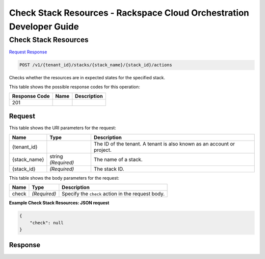 
.. THIS OUTPUT IS GENERATED FROM THE WADL. DO NOT EDIT.

=============================================================================
Check Stack Resources -  Rackspace Cloud Orchestration Developer Guide
=============================================================================

Check Stack Resources
~~~~~~~~~~~~~~~~~~~~~~~~~

`Request <post-check-stack-resources-v1-tenant-id-stacks-stack-name-stack-id-actions.html#request>`__
`Response <post-check-stack-resources-v1-tenant-id-stacks-stack-name-stack-id-actions.html#response>`__

.. code::

    POST /v1/{tenant_id}/stacks/{stack_name}/{stack_id}/actions

Checks whether the resources are in expected states for the specified stack.



This table shows the possible response codes for this operation:


+--------------------------+-------------------------+-------------------------+
|Response Code             |Name                     |Description              |
+==========================+=========================+=========================+
|201                       |                         |                         |
+--------------------------+-------------------------+-------------------------+


Request
^^^^^^^^^^^^^^^^^

This table shows the URI parameters for the request:

+--------------------------+-------------------------+-------------------------+
|Name                      |Type                     |Description              |
+==========================+=========================+=========================+
|{tenant_id}               |                         |The ID of the tenant. A  |
|                          |                         |tenant is also known as  |
|                          |                         |an account or project.   |
+--------------------------+-------------------------+-------------------------+
|{stack_name}              |string *(Required)*      |The name of a stack.     |
+--------------------------+-------------------------+-------------------------+
|{stack_id}                |*(Required)*             |The stack ID.            |
+--------------------------+-------------------------+-------------------------+





This table shows the body parameters for the request:

+--------------------------+-------------------------+-------------------------+
|Name                      |Type                     |Description              |
+==========================+=========================+=========================+
|check                     |*(Required)*             |Specify the ``check``    |
|                          |                         |action in the request    |
|                          |                         |body.                    |
+--------------------------+-------------------------+-------------------------+





**Example Check Stack Resources: JSON request**


.. code::

    {
        "check": null
    }
    


Response
^^^^^^^^^^^^^^^^^^




